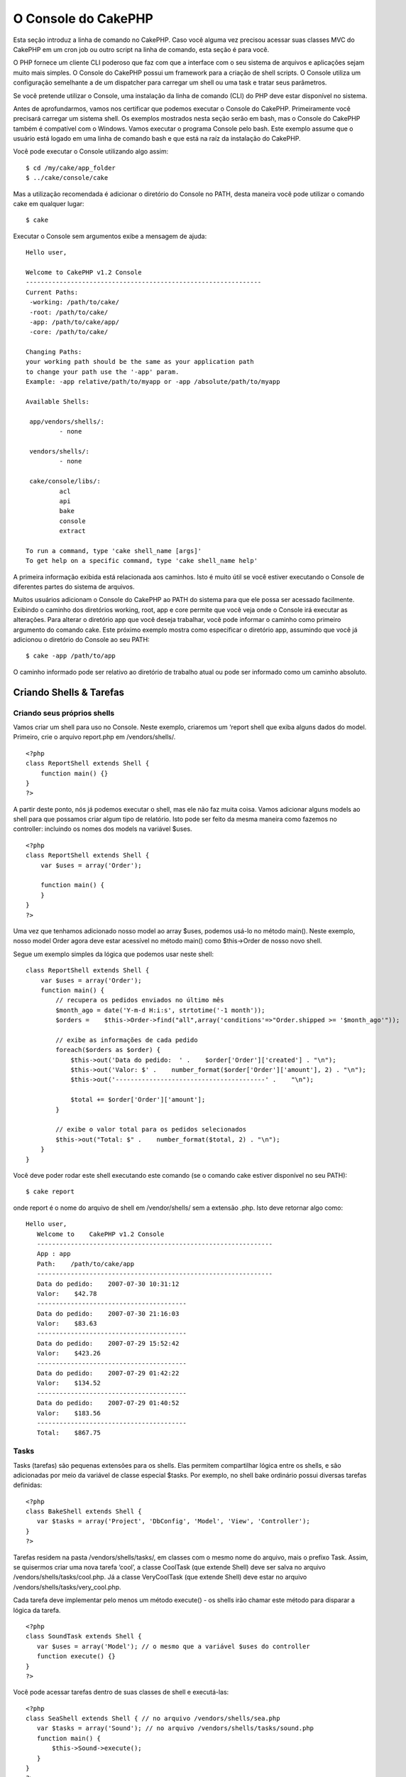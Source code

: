 O Console do CakePHP
####################

Esta seção introduz a linha de comando no CakePHP. Caso você alguma vez
precisou acessar suas classes MVC do CakePHP em um cron job ou outro
script na linha de comando, esta seção é para você.

O PHP fornece um cliente CLI poderoso que faz com que a interface com o
seu sistema de arquivos e aplicações sejam muito mais simples. O Console
do CakePHP possui um framework para a criação de shell scripts. O
Console utiliza um configuração semelhante a de um dispatcher para
carregar um shell ou uma task e tratar seus parâmetros.

Se você pretende utilizar o Console, uma instalação da linha de comando
(CLI) do PHP deve estar disponível no sistema.

Antes de aprofundarmos, vamos nos certificar que podemos executar o
Console do CakePHP. Primeiramente você precisará carregar um sistema
shell. Os exemplos mostrados nesta seção serão em bash, mas o Console do
CakePHP também é compatível com o Windows. Vamos executar o programa
Console pelo bash. Este exemplo assume que o usuário está logado em uma
linha de comando bash e que está na raíz da instalação do CakePHP.

Você pode executar o Console utilizando algo assim:

::

    $ cd /my/cake/app_folder
    $ ../cake/console/cake

Mas a utilização recomendada é adicionar o diretório do Console no PATH,
desta maneira você pode utilizar o comando cake em qualquer lugar:

::

    $ cake

Executar o Console sem argumentos exibe a mensagem de ajuda:

::

    Hello user,
     
    Welcome to CakePHP v1.2 Console
    ---------------------------------------------------------------
    Current Paths:
     -working: /path/to/cake/
     -root: /path/to/cake/
     -app: /path/to/cake/app/
     -core: /path/to/cake/
     
    Changing Paths:
    your working path should be the same as your application path
    to change your path use the '-app' param.
    Example: -app relative/path/to/myapp or -app /absolute/path/to/myapp
     
    Available Shells:
     
     app/vendors/shells/:
             - none
     
     vendors/shells/:
             - none
     
     cake/console/libs/:
             acl
             api
             bake
             console
             extract
     
    To run a command, type 'cake shell_name [args]'
    To get help on a specific command, type 'cake shell_name help'

A primeira informação exibida está relacionada aos caminhos. Isto é
muito útil se você estiver executando o Console de diferentes partes do
sistema de arquivos.

Muitos usuários adicionam o Console do CakePHP ao PATH do sistema para
que ele possa ser acessado facilmente. Exibindo o caminho dos diretórios
working, root, app e core permite que você veja onde o Console irá
executar as alterações. Para alterar o diretório app que você deseja
trabalhar, você pode informar o caminho como primeiro argumento do
comando cake. Este próximo exemplo mostra como especificar o diretório
app, assumindo que você já adicionou o diretório do Console ao seu PATH:

::

    $ cake -app /path/to/app

O caminho informado pode ser relativo ao diretório de trabalho atual ou
pode ser informado como um caminho absoluto.

Criando Shells & Tarefas
========================

Criando seus próprios shells
----------------------------

Vamos criar um shell para uso no Console. Neste exemplo, criaremos um
‘report shell que exiba alguns dados do model. Primeiro, crie o arquivo
report.php em /vendors/shells/.

::

    <?php 
    class ReportShell extends Shell {
        function main() {}
    }
    ?>

A partir deste ponto, nós já podemos executar o shell, mas ele não faz
muita coisa. Vamos adicionar alguns models ao shell para que possamos
criar algum tipo de relatório. Isto pode ser feito da mesma maneira como
fazemos no controller: incluindo os nomes dos models na variável $uses.

::

    <?php
    class ReportShell extends Shell {
        var $uses = array('Order');

        function main() {
        }
    }
    ?>

Uma vez que tenhamos adicionado nosso model ao array $uses, podemos
usá-lo no método main(). Neste exemplo, nosso model Order agora deve
estar acessível no método main() como $this->Order de nosso novo shell.

Segue um exemplo simples da lógica que podemos usar neste shell:

::

    class ReportShell extends Shell {
        var $uses = array('Order');
        function main() {
            // recupera os pedidos enviados no último mês
            $month_ago = date('Y-m-d H:i:s', strtotime('-1 month'));
            $orders =    $this->Order->find("all",array('conditions'=>"Order.shipped >= '$month_ago'"));

            // exibe as informações de cada pedido
            foreach($orders as $order) {
                $this->out('Data do pedido:  ' .    $order['Order']['created'] . "\n");
                $this->out('Valor: $' .    number_format($order['Order']['amount'], 2) . "\n");
                $this->out('----------------------------------------' .    "\n");
         
                $total += $order['Order']['amount'];
            }

            // exibe o valor total para os pedidos selecionados
            $this->out("Total: $" .    number_format($total, 2) . "\n"); 
        }
    }

Você deve poder rodar este shell executando este comando (se o comando
cake estiver disponível no seu PATH):

::

    $ cake report 

onde report é o nome do arquivo de shell em /vendor/shells/ sem a
extensão .php. Isto deve retornar algo como:

::

    Hello user,
       Welcome to    CakePHP v1.2 Console
       ---------------------------------------------------------------
       App : app
       Path:    /path/to/cake/app
       ---------------------------------------------------------------
       Data do pedido:    2007-07-30 10:31:12
       Valor:    $42.78
       ----------------------------------------
       Data do pedido:    2007-07-30 21:16:03
       Valor:    $83.63
       ----------------------------------------
       Data do pedido:    2007-07-29 15:52:42
       Valor:    $423.26
       ----------------------------------------
       Data do pedido:    2007-07-29 01:42:22
       Valor:    $134.52
       ----------------------------------------
       Data do pedido:    2007-07-29 01:40:52
       Valor:    $183.56
       ----------------------------------------
       Total:    $867.75

Tasks
-----

Tasks (tarefas) são pequenas extensões para os shells. Elas permitem
compartilhar lógica entre os shells, e são adicionadas por meio da
variável de classe especial $tasks. Por exemplo, no shell bake ordinário
possui diversas tarefas definidas:

::

    <?php 
    class BakeShell extends Shell {
       var $tasks = array('Project', 'DbConfig', 'Model', 'View', 'Controller');
    }
    ?>

Tarefas residem na pasta /vendors/shells/tasks/, em classes com o mesmo
nome do arquivo, mais o prefixo Task. Assim, se quisermos criar uma nova
tarefa ‘cool’, a classe CoolTask (que extende Shell) deve ser salva no
arquivo /vendors/shells/tasks/cool.php. Já a classe VeryCoolTask (que
extende Shell) deve estar no arquivo
/vendors/shells/tasks/very\_cool.php.

Cada tarefa deve implementar pelo menos um método execute() - os shells
irão chamar este método para disparar a lógica da tarefa.

::

    <?php
    class SoundTask extends Shell {
       var $uses = array('Model'); // o mesmo que a variável $uses do controller
       function execute() {}
    }
    ?>

Você pode acessar tarefas dentro de suas classes de shell e executá-las:

::

    <?php 
    class SeaShell extends Shell { // no arquivo /vendors/shells/sea.php
       var $tasks = array('Sound'); // no arquivo /vendors/shells/tasks/sound.php
       function main() {
           $this->Sound->execute();
       }
    }
    ?>

Se houver um método chamado “sound” na classe SeaShell, isto irá
sobrescrever a capacidade do shell acessar a funcionalidade na tarefa
Sound especificada no array $tasks.

Você também pode acessar tarefas diretamente a partir da linha de
comando. Por exemplo, neste caso:

::

    $ cake sea sound

Executando Shells como tarefas agendadas
========================================

Uma coisa comum para se fazer com um shell é torná-lo uma tarefa
agendada de sistema operacional (cronjob) para, p.ex., limpar a base de
dados de vez em quando ou enviar newsletters por e-mail. Entretanto,
quando você tiver adicionado o caminho do console à variável de ambiente
PATH através de ``~/.profile``, ele estará indisponível para agendador
de tarefas.

O seguinte script BASH irá chamar seu shell e anexar os caminhos
necessários ao $PATH. Copie-o e salve-o para sua pasta vendors como
'cakeshell' e não se esqueça de torná-lo executável.
(``chmod +x cakeshell``)

::

    #!/bin/bash
    TERM=dumb
    export TERM
    cmd="cake"
    while [ $# -ne 0 ]; do
        if [ "$1" = "-cli" ] || [ "$1" = "-console" ]; then 
            PATH=$PATH:$2
            shift
        else
            cmd="${cmd} $1"
        fi
        shift
    done
    $cmd

Você pode chamá-lo desta maneira:

::

    $ ./vendors/cakeshell myshell myparam -cli /usr/bin -console /cakes/1.2.x.x/cake/console

O parâmetro ``-cli`` recebe um caminho que aponta para o executável do
PHP CLI, e o parâmetro ``-console`` recebe um caminho que aponta para o
console do CakePHP.

Agendar uma tarefa com o crontab seria algo como:

::

    # m h  dom mon dow   command
    */5 * * * * /caminho/do/cakeshell myshell myparam -cli /usr/bin -console /cakes/1.2.x.x/cake/console -app /caminho/de/app

Um truque simples para depurar uma tarefa agendada no crontab é atribuir
a saída para um arquivo de log. Poderia ser algo como:

::

    # m h  dom mon dow   command
    */5 * * * * /caminho/do/cakeshell myshell myparam -cli /usr/bin -console /cakes/1.2.x.x/cake/console -app /caminho/de/app >> /caminho/do/arquivo.log

